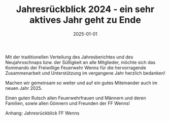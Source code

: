 #+TITLE: Jahresrückblick 2024 - ein sehr aktives Jahr geht zu Ende
#+DATE: 2025-01-01
#+FACEBOOK_URL: https://facebook.com/ffwenns/posts/974830541346065

Mit der traditionellen Verteilung des Jahresberichtes und des Neujahrsschnaps bzw. der Süßigkeit an alle Mitglieder, möchte sich das Kommando der Freiwillige Feuerwehr Wenns für die hervorragende Zusammenarbeit und Unterstützung im vergangene Jahr herzlich bedanken! 

Machen wir gemeinsam so weiter und auf ein gutes Miteinander auch im neuen Jahr 2025.

Einen guten Rutsch allen Feuerwehrfrauen und Männern und deren Familien, sowie allen Gönnern und Freunden der FF Wenns! 

Anhang: Jahresrückblick FF Wenns
